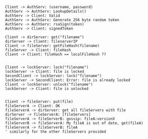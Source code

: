 #+BEGIN_SRC plantuml :file auth.png
Client -> AuthServ: (username, password)
AuthServ -> AuthServ: LookupDetails()
AuthServ -> Client: Valid
AuthServ -> AuthServ: Generate 256 byte random token
AuthServ -> AuthServ: rsaSign(token)
AuthServ -> Client: signedToken
#+END_SRC

#+RESULTS:
[[file:auth.png]]


#+BEGIN_SRC plantuml :file caching.png
Client -> dirServer: get("filename")
dirServer -> Client: fileserverIP
Client -> fileServer: getFileHash(filename)
fileServer -> Client: fileHash
Client -> Client: fileHash == localFileHash ??

#+END_SRC

#+RESULTS:
[[file:caching.png]]


#+BEGIN_SRC plantuml :file lock.png
Client -> lockServer: lock("filename")
lockServer -> Client: file is locked
SecondClient -> lockServer: lock("filename")
lockServer -> SecondClient: Error: file is already locked
Client -> lockServer: unlock("filename")
lockServer -> Client: file is unlocked

#+END_SRC

#+RESULTS:
[[file:lock.png]]

#+BEGIN_SRC plantuml :file replication.png
Client -> fileServer: put(file)
fileServerA -> Client: OK
fileServerA -> dirServer: get all fileServers with file
dirServer -> fileServerA: [fileServers]
fileServerA -> fileServerB: gossip: fileA:versionX
fileServerB -> fileServerA: My fileA is out of date, get(fileA)
fileServerA -> fileServerB: fileA 
' similarly for the other fileServers provided


#+END_SRC
